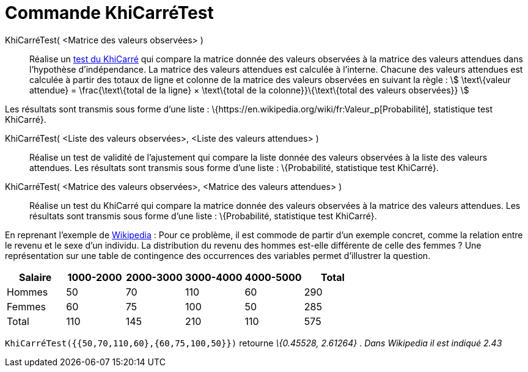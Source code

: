 = Commande KhiCarréTest
:page-en: commands/ChiSquaredTest
ifdef::env-github[:imagesdir: /fr/modules/ROOT/assets/images]

KhiCarréTest( <Matrice des valeurs observées> )::
  Réalise un https://en.wikipedia.org/wiki/fr:Test_du_%CF%87%C2%B2[test du KhiCarré] qui compare la matrice donnée des
  valeurs observées à la matrice des valeurs attendues dans l'hypothèse d'indépendance.
  La matrice des valeurs attendues est calculée à l'interne. Chacune des valeurs attendues est calculée à partir des
  totaux de ligne et colonne de la matrice des valeurs observées en suivant la règle :
  stem:[ \text\{valeur attendue} = \frac{\text\{total de la ligne} × \text\{total de la colonne}}\{\text\{total des
  valeurs observées}} ]

Les résultats sont transmis sous forme d'une liste : \{https://en.wikipedia.org/wiki/fr:Valeur_p[Probabilité],
statistique test KhiCarré}.

KhiCarréTest( <Liste des valeurs observées>, <Liste des valeurs attendues> )::
  Réalise un test de validité de l'ajustement qui compare la liste donnée des valeurs observées à la liste des valeurs
  attendues.
  Les résultats sont transmis sous forme d'une liste : \{Probabilité, statistique test KhiCarré}.

KhiCarréTest( <Matrice des valeurs observées>, <Matrice des valeurs attendues> )::
  Réalise un test du KhiCarré qui compare la matrice donnée des valeurs observées à la matrice des valeurs attendues.
  Les résultats sont transmis sous forme d'une liste : \{Probabilité, statistique test KhiCarré}.

En reprenant l'exemple de
https://en.wikipedia.org/wiki/fr:Test_du_%CF%87%C2%B2#Test_du_.CF.87.C2.B2_d.27ind.C3.A9pendance[Wikipedia] : Pour ce
problème, il est commode de partir d'un exemple concret, comme la relation entre le revenu et le sexe d'un individu. La
distribution du revenu des hommes est-elle différente de celle des femmes ? Une représentation sur une table de
contingence des occurrences des variables permet d'illustrer la question.

[cols=",,,,,",options="header",]
|===
|Salaire |1000-2000 |2000-3000 |3000-4000 |4000-5000 |Total
|Hommes |50 |70 |110 |60 |290
|Femmes |60 |75 |100 |50 |285
|Total |110 |145 |210 |110 |575
|===

`++KhiCarréTest({{50,70,110,60},{60,75,100,50}})++` retourne _\{0.45528, 2.61264}_ . _Dans Wikipedia il est indiqué
2.43_
